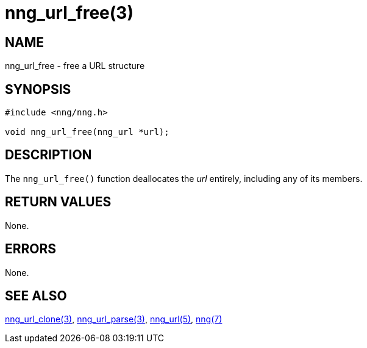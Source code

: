 = nng_url_free(3)
//
// Copyright 2020 Staysail Systems, Inc. <info@staysail.tech>
// Copyright 2018 Capitar IT Group BV <info@capitar.com>
//
// This document is supplied under the terms of the MIT License, a
// copy of which should be located in the distribution where this
// file was obtained (LICENSE.txt).  A copy of the license may also be
// found online at https://opensource.org/licenses/MIT.
//

== NAME

nng_url_free - free a URL structure

== SYNOPSIS

[source, c]
----
#include <nng/nng.h>

void nng_url_free(nng_url *url);
----

== DESCRIPTION

The `nng_url_free()` function deallocates the _url_ entirely, including
any of its members.

== RETURN VALUES

None.

== ERRORS

None.

== SEE ALSO

[.text-left]
xref:nng_url_clone.3.adoc[nng_url_clone(3)],
xref:nng_url_parse.3.adoc[nng_url_parse(3)],
xref:nng_url.5.adoc[nng_url(5)],
xref:nng.7.adoc[nng(7)]
